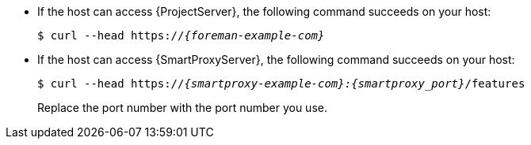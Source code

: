 * If the host can access {ProjectServer}, the following command succeeds on your host:
+
[options="nowrap" subs="+quotes,verbatim,attributes"]
----
$ curl --head https://_{foreman-example-com}_
----
* If the host can access {SmartProxyServer}, the following command succeeds on your host:
+
[options="nowrap" subs="+quotes,verbatim,attributes"]
----
$ curl --head https://_{smartproxy-example-com}:{smartproxy_port}_/features
----
ifndef::satellite[]
Replace the port number with the port number you use.
endif::[]
